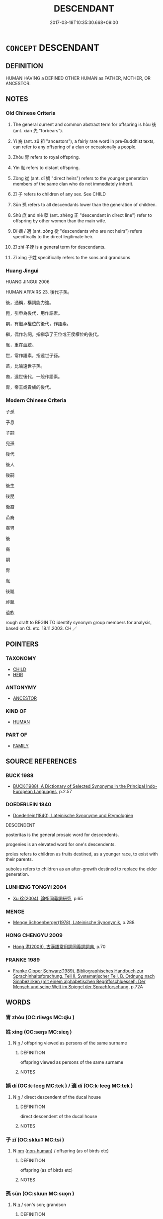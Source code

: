 # -*- mode: mandoku-tls-view -*-
#+TITLE: DESCENDANT
#+DATE: 2017-03-18T10:35:30.668+09:00        
#+STARTUP: content
* =CONCEPT= DESCENDANT
:PROPERTIES:
:CUSTOM_ID: uuid-2580f63e-9023-42f1-a359-c9bea7a0e793
:SYNONYM+:  SUCCESSOR
:SYNONYM+:  SCION
:SYNONYM+:  HEIR
:SYNONYM+:  (DESCENDANTS) OFFSPRING
:SYNONYM+:  PROGENY
:SYNONYM+:  FAMILY
:SYNONYM+:  LINEAGE
:SYNONYM+:  LAW ISSUE
:SYNONYM+:  ARCHAIC SEED
:SYNONYM+:  FRUIT OF ONE'S LOINS
:TR_ZH: 後代
:TR_OCH: 後
:END:
** DEFINITION

HUMAN HAVING a DEFINED OTHER HUMAN as FATHER, MOTHER, OR ANCESTOR.

** NOTES

*** Old Chinese Criteria
1. The general current and common abstract term for offspring is hòu 後 (ant. xiān 先 "forbears").

2. Yì 裔 (ant. zǔ 祖 "ancestors"), a fairly rare word in pre-Buddhist texts, can refer to any offspring of a clan or occasionally a people.

3. Zhòu 冑 refers to royal offspring.

4. Yìn 胤 refers to distant offspring.

5. Zòng 從 (ant. dí 嫡 "direct heirs") refers to the younger generation members of the same clan who do not immediately inherit.

6. Zǐ 子 refers to children of any sex. See CHILD

7. Sūn 孫 refers to all descendants lower than the generation of children.

8. Shù 庶 and niè 孽 (ant. zhèng 正 "descendant in direct line") refer to offspring by other women than the main wife.

9. Dí 嫡 / 適 (ant. zòng 從 "descendants who are not heirs") refers specifically to the direct legitimate heir.

10. Zǐ zhí 子姪 is a general term for descendants.

11. Zǐ xìng 子姓 specifically refers to the sons and grandsons.

*** Huang Jingui
HUANG JINGUI 2006

HUMAN AFFAIRS 23. 後代子孫。

後，通稱，構詞能力強。

昆，引申為後代，用作語素。

嗣，有繼承權位的後代，作語素。

繼，偶作名詞，指繼承了王位或王侯權位的後代。

胤，重在血統。

世，常作語素，指遠世子孫。

苗，比喻遠世子孫。

裔，遠世後代，一般作語素。

胄，帝王或貴族的後代。

*** Modern Chinese Criteria
子孫

子息

子嗣

兒孫

後代

後人

後嗣

後生

後昆

後裔

苗裔

裔冑

後

裔

嗣

冑

胤

後胤

祚胤

遺族

rough draft to BEGIN TO identify synonym group members for analysis, based on CL etc. 18.11.2003. CH ／

** POINTERS
*** TAXONOMY
 - [[tls:concept:CHILD][CHILD]]
 - [[tls:concept:HEIR][HEIR]]

*** ANTONYMY
 - [[tls:concept:ANCESTOR][ANCESTOR]]

*** KIND OF
 - [[tls:concept:HUMAN][HUMAN]]

*** PART OF
 - [[tls:concept:FAMILY][FAMILY]]

** SOURCE REFERENCES
*** BUCK 1988
 - [[cite:BUCK-1988][BUCK(1988), A Dictionary of Selected Synonyms in the Principal Indo-European Languages]], p.2.57

*** DOEDERLEIN 1840
 - [[cite:DOEDERLEIN-1840][Doederlein(1840), Lateinische Synonyme und Etymologien]]

DESCENDENT

posteritas is the general prosaic word for descendents.

progenies is an elevated word for one's descendents.

proles refers to children as fruits destined, as a younger race, to exist with their parents.

suboles refers to children as an after-growth destined to replace the elder generation.

*** LUNHENG TONGYI 2004
 - [[cite:LUNHENG-TONGYI-2004][Xu 徐(2004), 論衡同義詞研究]], p.65

*** MENGE
 - [[cite:MENGE][Menge Schoenberger(1978), Lateinische Synonymik]], p.288

*** HONG CHENGYU 2009
 - [[cite:HONG-CHENGYU-2009][Hong 洪(2009), 古漢語常用詞同義詞詞典]], p.70

*** FRANKE 1989
 - [[cite:FRANKE-1989][Franke Gipper Schwarz(1989), Bibliographisches Handbuch zur Sprachinhaltsforschung. Teil II. Systematischer Teil. B. Ordnung nach Sinnbezirken (mit einem alphabetischen Begriffsschluessel): Der Mensch und seine Welt im Spiegel der Sprachforschung]], p.72A

** WORDS
   :PROPERTIES:
   :VISIBILITY: children
   :END:
*** 冑 zhòu (OC:rliwɡs MC:ɖɨu )
:PROPERTIES:
:CUSTOM_ID: uuid-360a674a-28dd-4f17-ac4b-10bfb2708780
:Char+: 冑(13,7/9) 
:GY_IDS+: uuid-cef03d29-4c49-47e2-b5b7-12be6046c214
:PY+: zhòu     
:OC+: rliwɡs     
:MC+: ɖɨu     
:END: 
*** 姓 xìng (OC:seŋs MC:siɛŋ )
:PROPERTIES:
:CUSTOM_ID: uuid-260b7bb0-3553-48a2-8d6d-9fecb81d0c2f
:Char+: 姓(38,5/8) 
:GY_IDS+: uuid-7929ccfa-0368-4b54-a477-94de0644a2ec
:PY+: xìng     
:OC+: seŋs     
:MC+: siɛŋ     
:END: 
**** N [[tls:syn-func::#uuid-8717712d-14a4-4ae2-be7a-6e18e61d929b][n]] / offspring viewed as persons of the same surname
:PROPERTIES:
:CUSTOM_ID: uuid-4ad60448-7420-42a6-ada9-cc4f65e5a181
:WARRING-STATES-CURRENCY: 3
:END:
****** DEFINITION

offspring viewed as persons of the same surname

****** NOTES

*** 嫡 dí (OC:k-leeɡ MC:tek ) / 適 dí (OC:k-leeɡ MC:tek )
:PROPERTIES:
:CUSTOM_ID: uuid-85330c1f-9f91-4d3b-8fd2-58059c69cf86
:Char+: 嫡(38,11/14) 
:Char+: 適(162,11/15) 
:GY_IDS+: uuid-6df47a70-4665-4896-b644-766a6dfefd2f
:PY+: dí     
:OC+: k-leeɡ     
:MC+: tek     
:GY_IDS+: uuid-deee6081-fe94-4412-a87d-ffa1aba4fb28
:PY+: dí     
:OC+: k-leeɡ     
:MC+: tek     
:END: 
**** N [[tls:syn-func::#uuid-8717712d-14a4-4ae2-be7a-6e18e61d929b][n]] / direct descendent of the ducal house
:PROPERTIES:
:CUSTOM_ID: uuid-2c2a8eae-9ae3-4ef8-8155-7efbb063287f
:END:
****** DEFINITION

direct descendent of the ducal house

****** NOTES

*** 子 zǐ (OC:sklɯʔ MC:tsɨ )
:PROPERTIES:
:CUSTOM_ID: uuid-9d25e81f-9c49-478b-b62d-afab0bcc5173
:Char+: 子(39,0/3) 
:GY_IDS+: uuid-07663ff4-7717-4a8f-a2d7-0c53aea2ca19
:PY+: zǐ     
:OC+: sklɯʔ     
:MC+: tsɨ     
:END: 
**** N [[tls:syn-func::#uuid-e917a78b-5500-4276-a5fe-156b8bdecb7b][nm]] {[[tls:sem-feat::#uuid-a8b15ade-87a1-48c8-90f7-8e1d0fc04bc1][non-human]]} / offspring (as of birds etc)
:PROPERTIES:
:CUSTOM_ID: uuid-71203a60-6e7c-4683-8e12-5df985ad880b
:END:
****** DEFINITION

offspring (as of birds etc)

****** NOTES

*** 孫 sūn (OC:sluun MC:suo̝n )
:PROPERTIES:
:CUSTOM_ID: uuid-d03dbc15-95c9-4c30-a42a-120ff1422e2c
:Char+: 孫(39,7/10) 
:GY_IDS+: uuid-f3ec2a69-8eb1-43c3-b350-580f537d0031
:PY+: sūn     
:OC+: sluun     
:MC+: suo̝n     
:END: 
**** N [[tls:syn-func::#uuid-8717712d-14a4-4ae2-be7a-6e18e61d929b][n]] / son's son; grandson
:PROPERTIES:
:CUSTOM_ID: uuid-da0d0ac3-398f-4cfd-bff1-746360151490
:WARRING-STATES-CURRENCY: 5
:END:
****** DEFINITION

son's son; grandson

****** NOTES

******* Nuance
In kinship term combination; 浾 ll descendants lower than the son's generation �

******* Examples
LIJI 07.02.40; Couvreur 1.454f; Su1n Xi1da4n 5.94; Jia1ng Yi4hua2 299f; Yishu 17:27.31b; tr. Legge 1.337;

 無孫， If there be no grandson,

 則取於同姓可也。 some one of the same surname should be selected for the occasion.[CA]

*** 孽 niè (OC:ŋred MC:ŋiɛt )
:PROPERTIES:
:CUSTOM_ID: uuid-c0e1ef17-1ea9-43fe-8d00-ee0c69f16632
:Char+: 孽(39,17/20) 
:GY_IDS+: uuid-08cb8fde-3583-4630-89a1-96889f3be3e4
:PY+: niè     
:OC+: ŋred     
:MC+: ŋiɛt     
:END: 
**** N [[tls:syn-func::#uuid-8717712d-14a4-4ae2-be7a-6e18e61d929b][n]] / irregular offspring, illegitimate child
:PROPERTIES:
:CUSTOM_ID: uuid-6ca8a42c-2218-473a-8e9d-13bd5c4cc12f
:WARRING-STATES-CURRENCY: 3
:END:
****** DEFINITION

irregular offspring, illegitimate child

****** NOTES

**** N [[tls:syn-func::#uuid-516d3836-3a0b-4fbc-b996-071cc48ba53d][nadN]] / born by a woman other than one's main wife 孽子
:PROPERTIES:
:CUSTOM_ID: uuid-a2e2ff71-f858-40bd-875a-e9d3a184d23a
:WARRING-STATES-CURRENCY: 3
:END:
****** DEFINITION

born by a woman other than one's main wife 孽子

****** NOTES

**** V [[tls:syn-func::#uuid-fbfb2371-2537-4a99-a876-41b15ec2463c][vtoN]] {[[tls:sem-feat::#uuid-9f39c671-0a8c-4564-b0ad-af7185eed7aa][attitudinal]]} / treat as irregular offspring
:PROPERTIES:
:CUSTOM_ID: uuid-0e9dfcd6-30e5-4249-a131-ab7bdd46f1cc
:WARRING-STATES-CURRENCY: 3
:END:
****** DEFINITION

treat as irregular offspring

****** NOTES

*** 庶 shù (OC:qhljaɡs MC:ɕi̯ɤ )
:PROPERTIES:
:CUSTOM_ID: uuid-ee9c4e05-a7d1-40dd-b947-6e80f345a783
:Char+: 庶(53,8/11) 
:GY_IDS+: uuid-ef937769-685b-445b-88f9-89e3ad41ab01
:PY+: shù     
:OC+: qhljaɡs     
:MC+: ɕi̯ɤ     
:END: 
**** N [[tls:syn-func::#uuid-8717712d-14a4-4ae2-be7a-6e18e61d929b][n]] / illegitimate offspring; offspring by companions other than the regular wife
:PROPERTIES:
:CUSTOM_ID: uuid-e529d60f-4bbe-4965-a551-0a90dfb1a3a5
:WARRING-STATES-CURRENCY: 4
:END:
****** DEFINITION

illegitimate offspring; offspring by companions other than the regular wife

****** NOTES

*** 後 hòu (OC:ɡooʔ MC:ɦu )
:PROPERTIES:
:CUSTOM_ID: uuid-138ddc7a-8db9-4874-ab1d-8db0b37143ec
:Char+: 後(60,6/9) 
:GY_IDS+: uuid-79ba8c80-7f2a-411d-9323-2249801433ea
:PY+: hòu     
:OC+: ɡooʔ     
:MC+: ɦu     
:END: 
**** N [[tls:syn-func::#uuid-9fda0181-1777-4402-a30f-1a136ab5fde1][npost-N]] {[[tls:sem-feat::#uuid-1ddeb9e4-67de-4466-b517-24cfd829f3de][N=hum]]} / descendant, offspring
:PROPERTIES:
:CUSTOM_ID: uuid-f6172d5f-b704-4a64-9e18-226bea90217c
:WARRING-STATES-CURRENCY: 4
:END:
****** DEFINITION

descendant, offspring

****** NOTES

******* Examples
SHI 172 保艾爾後 may you preserve (protect) and govern well your descendants! 

KZJY 01.04/01.13; Chen 16; Zhang 30; Xue 18; tr. Kramers 213;

 子也者， A son

 親之後也， is the descendant of the parents. [CA]

**** N [[tls:syn-func::#uuid-3f430d08-15bf-43c3-bfa9-c41e445dfc2f][n(post-N)]] / offspring, later generations
:PROPERTIES:
:CUSTOM_ID: uuid-133a18a8-ea33-4fc3-955b-dc2d53f93211
:WARRING-STATES-CURRENCY: 5
:END:
****** DEFINITION

offspring, later generations

****** NOTES

*** 從 zòng (OC:dzoŋs MC:dzi̯oŋ )
:PROPERTIES:
:CUSTOM_ID: uuid-13769fc6-d92e-43ee-834a-00544b76f0cb
:Char+: 從(60,8/11) 
:GY_IDS+: uuid-63f2d152-57a5-470c-829f-6f9a1ae9daca
:PY+: zòng     
:OC+: dzoŋs     
:MC+: dzi̯oŋ     
:END: 
**** N [[tls:syn-func::#uuid-e917a78b-5500-4276-a5fe-156b8bdecb7b][nm]] / younger generation members of the same clan
:PROPERTIES:
:CUSTOM_ID: uuid-ac5953d3-a6ed-4a95-b7fe-e22b6fb57126
:END:
****** DEFINITION

younger generation members of the same clan

****** NOTES

*** 昭 zhāo (OC:kljew MC:tɕiɛu )
:PROPERTIES:
:CUSTOM_ID: uuid-b400f9b5-50d0-45f0-8524-343590539e06
:Char+: 昭(72,5/9) 
:GY_IDS+: uuid-937e8007-3145-4313-ad75-4db46454a72a
:PY+: zhāo     
:OC+: kljew     
:MC+: tɕiɛu     
:END: 
**** N [[tls:syn-func::#uuid-8717712d-14a4-4ae2-be7a-6e18e61d929b][n]] / descendent whose ancestral tablet will be placed on the left in the ancestral temple
:PROPERTIES:
:CUSTOM_ID: uuid-f9f81a93-41ba-4ecb-a19f-cbb93a8d7f43
:END:
****** DEFINITION

descendent whose ancestral tablet will be placed on the left in the ancestral temple

****** NOTES

*** 穆 mù (OC:muɡ MC:muk )
:PROPERTIES:
:CUSTOM_ID: uuid-1cca73f8-0cbd-4d3d-b214-353a41b30835
:Char+: 穆(115,11/16) 
:GY_IDS+: uuid-9a5bdd15-db2f-4088-8ba2-afea012cdde8
:PY+: mù     
:OC+: muɡ     
:MC+: muk     
:END: 
**** N [[tls:syn-func::#uuid-8717712d-14a4-4ae2-be7a-6e18e61d929b][n]] / descendent whose ancestral tablet will be placed on the right in the ancestral temple
:PROPERTIES:
:CUSTOM_ID: uuid-d9caa4cd-831b-4065-b5d3-7ef8946341dc
:END:
****** DEFINITION

descendent whose ancestral tablet will be placed on the right in the ancestral temple

****** NOTES

*** 胤 yìn (OC:lins MC:jin )
:PROPERTIES:
:CUSTOM_ID: uuid-429b9b2e-2150-4b51-a922-280210a8e263
:Char+: 胤(130,5/9) 
:GY_IDS+: uuid-8b9a3bc7-5b39-437a-90e3-73dc101edd61
:PY+: yìn     
:OC+: lins     
:MC+: jin     
:END: 
**** N [[tls:syn-func::#uuid-8717712d-14a4-4ae2-be7a-6e18e61d929b][n]] / descendent
:PROPERTIES:
:CUSTOM_ID: uuid-d45d4ae1-3e50-4b8b-bbba-17b23c293c8d
:END:
****** DEFINITION

descendent

****** NOTES

*** 裔 yì (OC:leds MC:jiɛi )
:PROPERTIES:
:CUSTOM_ID: uuid-4e01ec78-2af5-4120-ae2e-33124dc97d90
:Char+: 裔(145,7/13) 
:GY_IDS+: uuid-5de852d6-ec02-48f0-be42-f1e96dc6a954
:PY+: yì     
:OC+: leds     
:MC+: jiɛi     
:END: 
**** N [[tls:syn-func::#uuid-8717712d-14a4-4ae2-be7a-6e18e61d929b][n]] / offspring
:PROPERTIES:
:CUSTOM_ID: uuid-61984956-0fc5-4310-b76f-e0b44c2bb236
:WARRING-STATES-CURRENCY: 3
:END:
****** DEFINITION

offspring

****** NOTES

*** 類 lèi (OC:ruds MC:li )
:PROPERTIES:
:CUSTOM_ID: uuid-d0e70a39-eed5-456e-94a5-6f4c9b21edfb
:Char+: 類(181,10/19) 
:GY_IDS+: uuid-96e90d11-630b-451c-b466-de85aaef7af2
:PY+: lèi     
:OC+: ruds     
:MC+: li     
:END: 
**** N [[tls:syn-func::#uuid-8717712d-14a4-4ae2-be7a-6e18e61d929b][n]] / offspring 後類
:PROPERTIES:
:CUSTOM_ID: uuid-35bf6496-8979-47d5-a98a-23741dda0ddb
:END:
****** DEFINITION

offspring 後類

****** NOTES

*** 子姓 zǐxìng (OC:sklɯʔ seŋs MC:tsɨ siɛŋ )
:PROPERTIES:
:CUSTOM_ID: uuid-dab57c1f-1f86-4b82-b90f-2230d7021713
:Char+: 子(39,0/3) 姓(38,5/8) 
:GY_IDS+: uuid-07663ff4-7717-4a8f-a2d7-0c53aea2ca19 uuid-7929ccfa-0368-4b54-a477-94de0644a2ec
:PY+: zǐ xìng    
:OC+: sklɯʔ seŋs    
:MC+: tsɨ siɛŋ    
:END: 
*** 子姪 zǐzhí (OC:sklɯʔ ɡ-liɡ MC:tsɨ ɖit )
:PROPERTIES:
:CUSTOM_ID: uuid-cb830edd-a47d-4471-801b-5e763b203c11
:Char+: 子(39,0/3) 姪(38,6/9) 
:GY_IDS+: uuid-07663ff4-7717-4a8f-a2d7-0c53aea2ca19 uuid-f890bebd-45b6-4482-a2ea-0ca2f0c96631
:PY+: zǐ zhí    
:OC+: sklɯʔ ɡ-liɡ    
:MC+: tsɨ ɖit    
:END: 
*** 子孫 zǐsūn (OC:sklɯʔ sluun MC:tsɨ suo̝n )
:PROPERTIES:
:CUSTOM_ID: uuid-506d4562-46b4-45c3-bec8-d16ae533d530
:Char+: 子(39,0/3) 孫(39,7/10) 
:GY_IDS+: uuid-07663ff4-7717-4a8f-a2d7-0c53aea2ca19 uuid-f3ec2a69-8eb1-43c3-b350-580f537d0031
:PY+: zǐ sūn    
:OC+: sklɯʔ sluun    
:MC+: tsɨ suo̝n    
:END: 
COMPOUND TYPE: [[tls:comp-type::#uuid-2e524616-7224-4ca9-ad4f-7e2286870525][]]


**** SOURCE REFERENCES
***** DUAN DESEN 1992A
 - [[cite:DUAN-DESEN-1992A][Duan 段(1992), 簡明古漢語同義詞詞典]], p.971

***** WANG LI 2000
 - [[cite:WANG-LI-2000][Wang 王(2000), 王力古漢語字典]], p.162

**** N [[tls:syn-func::#uuid-e2ece349-6f09-49f0-be4e-7b7c66094e6f][NP(post-N)]] {[[tls:sem-feat::#uuid-5fae11b4-4f4e-441e-8dc7-4ddd74b68c2e][plural]]} / the descendents; posterity
:PROPERTIES:
:CUSTOM_ID: uuid-9aaf71b1-0e51-401b-a2c1-c44467c24893
:WARRING-STATES-CURRENCY: 4
:END:
****** DEFINITION

the descendents; posterity

****** NOTES

**** N [[tls:syn-func::#uuid-0e71a24c-2529-482a-a575-a4f143a9890b][NP{N1&N2}]] {[[tls:sem-feat::#uuid-f8182437-4c38-4cc9-a6f8-b4833cdea2ba][nonreferential]]} / offspring; posterity
:PROPERTIES:
:CUSTOM_ID: uuid-8e4f426b-ad34-4596-8866-0f5161290af2
:WARRING-STATES-CURRENCY: 5
:END:
****** DEFINITION

offspring; posterity

****** NOTES

**** N [[tls:syn-func::#uuid-d6de1ff3-03d0-4bd5-8d6b-066f38000e29][NP{PRED}]] / be descendants
:PROPERTIES:
:CUSTOM_ID: uuid-47086bce-d5a8-442c-af49-1aaf23234a5e
:END:
****** DEFINITION

be descendants

****** NOTES

*** 子弟 zǐdì (OC:sklɯʔ liilʔ MC:tsɨ dei )
:PROPERTIES:
:CUSTOM_ID: uuid-e5c9076b-1a11-4669-95dc-01ee7deaec38
:Char+: 子(39,0/3) 弟(57,4/7) 
:GY_IDS+: uuid-07663ff4-7717-4a8f-a2d7-0c53aea2ca19 uuid-e0a0a433-127b-404d-9a66-6f7bb9df6ddb
:PY+: zǐ dì    
:OC+: sklɯʔ liilʔ    
:MC+: tsɨ dei    
:END: 
**** N [[tls:syn-func::#uuid-a8e89bab-49e1-4426-b230-0ec7887fd8b4][NP]] {[[tls:sem-feat::#uuid-f8182437-4c38-4cc9-a6f8-b4833cdea2ba][nonreferential]]} / offspring, the younger generation; junior members of the family; scion
:PROPERTIES:
:CUSTOM_ID: uuid-5cc4c5d4-e0f4-46c6-8440-566e6960fb63
:WARRING-STATES-CURRENCY: 3
:END:
****** DEFINITION

offspring, the younger generation; junior members of the family; scion

****** NOTES

**** N [[tls:syn-func::#uuid-d6de1ff3-03d0-4bd5-8d6b-066f38000e29][NP{PRED}]] / be a descendant
:PROPERTIES:
:CUSTOM_ID: uuid-f30080e3-abdb-4321-9f0f-1ba8bcb4b075
:END:
****** DEFINITION

be a descendant

****** NOTES

*** 子系 zǐxì (OC:sklɯʔ ɡeeɡs MC:tsɨ ɦei )
:PROPERTIES:
:CUSTOM_ID: uuid-581ba1d4-cfe4-45fa-8f9b-65b29b65d7e2
:Char+: 子(39,0/3) 系(120,1/7) 
:GY_IDS+: uuid-07663ff4-7717-4a8f-a2d7-0c53aea2ca19 uuid-8e1e2243-65ae-4eb1-83fb-0e110016aef5
:PY+: zǐ xì    
:OC+: sklɯʔ ɡeeɡs    
:MC+: tsɨ ɦei    
:END: 
**** N [[tls:syn-func::#uuid-0e71a24c-2529-482a-a575-a4f143a9890b][NP{N1&N2}]] {[[tls:sem-feat::#uuid-f8182437-4c38-4cc9-a6f8-b4833cdea2ba][nonreferential]]} / descendents, offspring
:PROPERTIES:
:CUSTOM_ID: uuid-4204fe08-523c-432d-a353-50d470db7c29
:WARRING-STATES-CURRENCY: 2
:END:
****** DEFINITION

descendents, offspring

****** NOTES

*** 孫子 sūnzǐ (OC:sluun sklɯʔ MC:suo̝n tsɨ )
:PROPERTIES:
:CUSTOM_ID: uuid-ebdd0473-9cfe-452c-80e0-eca5f13089cd
:Char+: 孫(39,7/10) 子(39,0/3) 
:GY_IDS+: uuid-f3ec2a69-8eb1-43c3-b350-580f537d0031 uuid-07663ff4-7717-4a8f-a2d7-0c53aea2ca19
:PY+: sūn zǐ    
:OC+: sluun sklɯʔ    
:MC+: suo̝n tsɨ    
:END: 
**** N [[tls:syn-func::#uuid-a8e89bab-49e1-4426-b230-0ec7887fd8b4][NP]] {[[tls:sem-feat::#uuid-f8182437-4c38-4cc9-a6f8-b4833cdea2ba][nonreferential]]} / refers specifically to third  generation descendents, but the word can also refer generally to desc...
:PROPERTIES:
:CUSTOM_ID: uuid-a7d769b9-ac27-461d-a3f4-6f0d7b320421
:WARRING-STATES-CURRENCY: 5
:END:
****** DEFINITION

refers specifically to third  generation descendents, but the word can also refer generally to descendants, as in SHI 文王孫子

****** NOTES

*** 後人 hòurén (OC:ɡooʔ njin MC:ɦu ȵin )
:PROPERTIES:
:CUSTOM_ID: uuid-222ef7b6-6371-4d8b-b30f-1ce30b681cad
:Char+: 後(60,6/9) 人(9,0/2) 
:GY_IDS+: uuid-79ba8c80-7f2a-411d-9323-2249801433ea uuid-21fa0930-1ebd-4609-9c0d-ef7ef7a2723f
:PY+: hòu rén    
:OC+: ɡooʔ njin    
:MC+: ɦu ȵin    
:END: 
**** N [[tls:syn-func::#uuid-a8e89bab-49e1-4426-b230-0ec7887fd8b4][NP]] {[[tls:sem-feat::#uuid-5fae11b4-4f4e-441e-8dc7-4ddd74b68c2e][plural]]} / descendants
:PROPERTIES:
:CUSTOM_ID: uuid-761ae174-257f-4cfa-9dff-0cb3a08345c7
:END:
****** DEFINITION

descendants

****** NOTES

*** 代 dài (OC:lɯɯɡs MC:dəi )
:PROPERTIES:
:CUSTOM_ID: uuid-587c9402-6860-49b3-b318-d4c2880028c6
:Char+: 後(60,6/9) 代(9,3/5) 
:GY_IDS+: uuid-54919644-9bf9-4d49-9825-f764b622f577
:PY+:  dài    
:OC+:  lɯɯɡs    
:MC+:  dəi    
:END: 
**** N [[tls:syn-func::#uuid-a8e89bab-49e1-4426-b230-0ec7887fd8b4][NP]] {[[tls:sem-feat::#uuid-5fae11b4-4f4e-441e-8dc7-4ddd74b68c2e][plural]]} / descendants, later generations
:PROPERTIES:
:CUSTOM_ID: uuid-0f383428-6f01-434f-bd63-923ac3fe4dfa
:END:
****** DEFINITION

descendants, later generations

****** NOTES

*** 後嗣 hòusì (OC:ɡooʔ sɢlɯs MC:ɦu zɨ )
:PROPERTIES:
:CUSTOM_ID: uuid-c49c961d-ca99-4d30-9ee4-ff7b7439d8e6
:Char+: 後(60,6/9) 嗣(30,10/13) 
:GY_IDS+: uuid-79ba8c80-7f2a-411d-9323-2249801433ea uuid-706c8b6a-6e7c-438a-a444-0905e5f9b092
:PY+: hòu sì    
:OC+: ɡooʔ sɢlɯs    
:MC+: ɦu zɨ    
:END: 
**** N [[tls:syn-func::#uuid-e2ece349-6f09-49f0-be4e-7b7c66094e6f][NP(post-N)]] {[[tls:sem-feat::#uuid-5fae11b4-4f4e-441e-8dc7-4ddd74b68c2e][plural]]} / descendants
:PROPERTIES:
:CUSTOM_ID: uuid-c8ab8e01-86c5-4d73-8505-42785193f131
:END:
****** DEFINITION

descendants

****** NOTES

*** 後類 hòulèi (OC:ɡooʔ ruds MC:ɦu li )
:PROPERTIES:
:CUSTOM_ID: uuid-b7ac9a5b-942b-4f74-99f7-bf95a2350f59
:Char+: 後(60,6/9) 類(181,10/19) 
:GY_IDS+: uuid-79ba8c80-7f2a-411d-9323-2249801433ea uuid-96e90d11-630b-451c-b466-de85aaef7af2
:PY+: hòu lèi    
:OC+: ɡooʔ ruds    
:MC+: ɦu li    
:END: 
**** N [[tls:syn-func::#uuid-a8e89bab-49e1-4426-b230-0ec7887fd8b4][NP]] {[[tls:sem-feat::#uuid-f8182437-4c38-4cc9-a6f8-b4833cdea2ba][nonreferential]]} / offspring, later generations
:PROPERTIES:
:CUSTOM_ID: uuid-24b0c818-b1dc-4cea-b745-54c438870e39
:END:
****** DEFINITION

offspring, later generations

****** NOTES

*** 曾孫 zēngsūn (OC:tsɯɯŋ sluun MC:tsəŋ suo̝n )
:PROPERTIES:
:CUSTOM_ID: uuid-d523b3c7-8781-43d6-a1b9-b5c9e7dc77f7
:Char+: 曾(73,8/12) 孫(39,7/10) 
:GY_IDS+: uuid-89389365-d03f-4e97-8d59-e432e8dc9b31 uuid-f3ec2a69-8eb1-43c3-b350-580f537d0031
:PY+: zēng sūn    
:OC+: tsɯɯŋ sluun    
:MC+: tsəŋ suo̝n    
:END: 
**** N [[tls:syn-func::#uuid-0e71a24c-2529-482a-a575-a4f143a9890b][NP{N1&N2}]] {[[tls:sem-feat::#uuid-f8182437-4c38-4cc9-a6f8-b4833cdea2ba][nonreferential]]} / refers specifically to fourth generation descendents of the grandchildren
:PROPERTIES:
:CUSTOM_ID: uuid-89de71ef-5b94-499c-8296-263f42e3b7d0
:WARRING-STATES-CURRENCY: 2
:END:
****** DEFINITION

refers specifically to fourth generation descendents of the grandchildren

****** NOTES

*** 玄孫 xuánsūn (OC:ɡʷeen sluun MC:ɦen suo̝n )
:PROPERTIES:
:CUSTOM_ID: uuid-62ffa09c-c557-4e5c-84a6-f0b3dea4b2f0
:Char+: 玄(95,0/5) 孫(39,7/10) 
:GY_IDS+: uuid-fcb19825-bf93-4c30-a382-e879984ec7c0 uuid-f3ec2a69-8eb1-43c3-b350-580f537d0031
:PY+: xuán sūn    
:OC+: ɡʷeen sluun    
:MC+: ɦen suo̝n    
:END: 
**** N [[tls:syn-func::#uuid-a8e89bab-49e1-4426-b230-0ec7887fd8b4][NP]] / distant offspring
:PROPERTIES:
:CUSTOM_ID: uuid-60f9e498-dc7e-48c0-b0af-c50cffb1fadb
:WARRING-STATES-CURRENCY: 2
:END:
****** DEFINITION

distant offspring

****** NOTES

*** 自出 zìchū (OC:sblids khljud MC:dzi tɕhʷit )
:PROPERTIES:
:CUSTOM_ID: uuid-69042f8e-d406-44bc-99e8-b171cac82028
:Char+: 自(132,0/6) 出(17,3/5) 
:GY_IDS+: uuid-27f414fe-6bec-4eef-88d1-0e87a4bfbc33 uuid-f80ca1bf-4e49-46a8-8a84-15bc02805b0b
:PY+: zì chū    
:OC+: sblids khljud    
:MC+: dzi tɕhʷit    
:END: 
**** V [[tls:syn-func::#uuid-e0ab80e9-d505-441c-b27b-572c28475060][VP/adN/]] {[[tls:sem-feat::#uuid-1ddeb9e4-67de-4466-b517-24cfd829f3de][N=hum]]} / descendant
:PROPERTIES:
:CUSTOM_ID: uuid-6ac143b8-0213-44bf-b2f7-8aefd82ba275
:END:
****** DEFINITION

descendant

****** NOTES

*** 苗裔 miáoyì (OC:mrew leds MC:miɛu jiɛi )
:PROPERTIES:
:CUSTOM_ID: uuid-cb454cdd-cb45-458f-b6e4-2951ed100b85
:Char+: 苗(140,5/11) 裔(145,7/13) 
:GY_IDS+: uuid-a2efaa43-0020-4663-8fd4-9c5ebff29dc0 uuid-5de852d6-ec02-48f0-be42-f1e96dc6a954
:PY+: miáo yì    
:OC+: mrew leds    
:MC+: miɛu jiɛi    
:END: 
**** N [[tls:syn-func::#uuid-a8e89bab-49e1-4426-b230-0ec7887fd8b4][NP]] / offspring, descendant
:PROPERTIES:
:CUSTOM_ID: uuid-9afe298b-3134-44a2-9c45-ef76162f05d8
:REGISTER: 2
:WARRING-STATES-CURRENCY: 2
:END:
****** DEFINITION

offspring, descendant

****** NOTES

*** 裔冑 yìzhòu (OC:leds rliwɡs MC:jiɛi ɖɨu )
:PROPERTIES:
:CUSTOM_ID: uuid-335c1248-ffd7-4d4b-8e6e-dadc920a04ce
:Char+: 裔(145,7/13) 冑(13,7/9) 
:GY_IDS+: uuid-5de852d6-ec02-48f0-be42-f1e96dc6a954 uuid-cef03d29-4c49-47e2-b5b7-12be6046c214
:PY+: yì zhòu    
:OC+: leds rliwɡs    
:MC+: jiɛi ɖɨu    
:END: 
**** N [[tls:syn-func::#uuid-a8e89bab-49e1-4426-b230-0ec7887fd8b4][NP]] / descendent
:PROPERTIES:
:CUSTOM_ID: uuid-bcd31ee5-b5cf-4017-96c9-db0d654185d9
:END:
****** DEFINITION

descendent

****** NOTES

*** 右公子 yòugōngzǐ (OC:ɢʷɯʔ klooŋ sklɯʔ MC:ɦɨu kuŋ tsɨ )
:PROPERTIES:
:CUSTOM_ID: uuid-005850cc-dcb2-445d-9ab7-79c860d78f49
:Char+: 右(30,2/5) 公(12,2/4) 子(39,0/3) 
:GY_IDS+: uuid-fb971851-9c85-4611-ba43-1712c1eade82 uuid-70c383f8-2df7-4ea7-b7de-c35874bb4e03 uuid-07663ff4-7717-4a8f-a2d7-0c53aea2ca19
:PY+: yòu gōng zǐ   
:OC+: ɢʷɯʔ klooŋ sklɯʔ   
:MC+: ɦɨu kuŋ tsɨ   
:END: 
**** N [[tls:syn-func::#uuid-a8e89bab-49e1-4426-b230-0ec7887fd8b4][NP]] / ducal son of the right
:PROPERTIES:
:CUSTOM_ID: uuid-85114a91-df74-4aaf-b87f-8aa5203b7f44
:END:
****** DEFINITION

ducal son of the right

****** NOTES

*** 餘 yú (OC:la MC:ji̯ɤ )
:PROPERTIES:
:CUSTOM_ID: uuid-6ef324e3-9d54-4ef5-a867-5d2c8279abda
:Char+: 餘(184,7/16) 
:GY_IDS+: uuid-d5b99e1b-b77c-4787-af6c-4dbe81f7ef19
:PY+: yú     
:OC+: la     
:MC+: ji̯ɤ     
:END: 
**** N [[tls:syn-func::#uuid-9fda0181-1777-4402-a30f-1a136ab5fde1][npost-N]] / surviving descendants of N
:PROPERTIES:
:CUSTOM_ID: uuid-e61870ce-6205-4e22-bc1c-1d779303fe45
:END:
****** DEFINITION

surviving descendants of N

****** NOTES

** BIBLIOGRAPHY
bibliography:../core/tlsbib.bib
